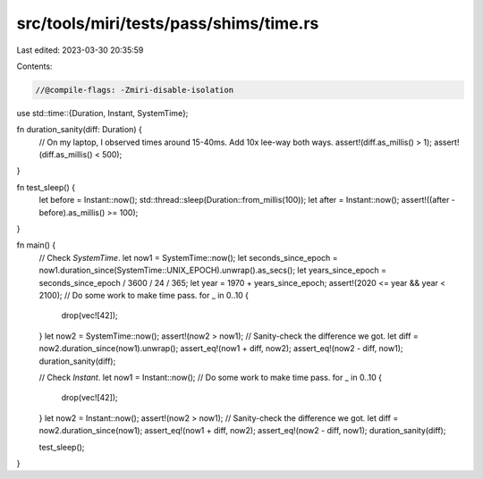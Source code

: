 src/tools/miri/tests/pass/shims/time.rs
=======================================

Last edited: 2023-03-30 20:35:59

Contents:

.. code-block:: rs

    //@compile-flags: -Zmiri-disable-isolation

use std::time::{Duration, Instant, SystemTime};

fn duration_sanity(diff: Duration) {
    // On my laptop, I observed times around 15-40ms. Add 10x lee-way both ways.
    assert!(diff.as_millis() > 1);
    assert!(diff.as_millis() < 500);
}

fn test_sleep() {
    let before = Instant::now();
    std::thread::sleep(Duration::from_millis(100));
    let after = Instant::now();
    assert!((after - before).as_millis() >= 100);
}

fn main() {
    // Check `SystemTime`.
    let now1 = SystemTime::now();
    let seconds_since_epoch = now1.duration_since(SystemTime::UNIX_EPOCH).unwrap().as_secs();
    let years_since_epoch = seconds_since_epoch / 3600 / 24 / 365;
    let year = 1970 + years_since_epoch;
    assert!(2020 <= year && year < 2100);
    // Do some work to make time pass.
    for _ in 0..10 {
        drop(vec![42]);
    }
    let now2 = SystemTime::now();
    assert!(now2 > now1);
    // Sanity-check the difference we got.
    let diff = now2.duration_since(now1).unwrap();
    assert_eq!(now1 + diff, now2);
    assert_eq!(now2 - diff, now1);
    duration_sanity(diff);

    // Check `Instant`.
    let now1 = Instant::now();
    // Do some work to make time pass.
    for _ in 0..10 {
        drop(vec![42]);
    }
    let now2 = Instant::now();
    assert!(now2 > now1);
    // Sanity-check the difference we got.
    let diff = now2.duration_since(now1);
    assert_eq!(now1 + diff, now2);
    assert_eq!(now2 - diff, now1);
    duration_sanity(diff);

    test_sleep();
}


